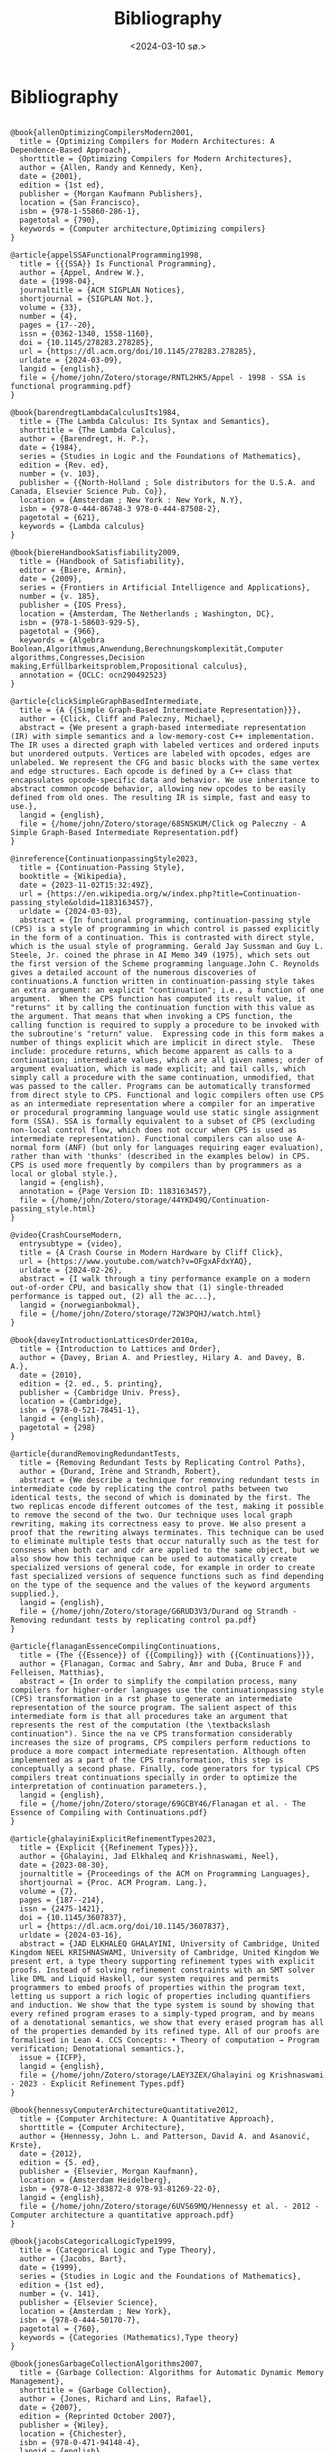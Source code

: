 #+title:      Bibliography
#+date:       <2024-03-10 sø.>
#+OPTIONS: author:nil
#+STARTUP: inlineimages

#+bibliography: ~/Dokumenter/biblio/SICL-compiler.bib
#+cite_export: basic

#+hugo_base_dir: ~/Dokumenter/sicl-hugo
#+hugo_selection: posts
#+hugo_front_matter_format: yaml

* Bibliography

#+print_bibliography: :type book

#+begin_src picture-mode

@book{allenOptimizingCompilersModern2001,
  title = {Optimizing Compilers for Modern Architectures: A Dependence-Based Approach},
  shorttitle = {Optimizing Compilers for Modern Architectures},
  author = {Allen, Randy and Kennedy, Ken},
  date = {2001},
  edition = {1st ed},
  publisher = {Morgan Kaufmann Publishers},
  location = {San Francisco},
  isbn = {978-1-55860-286-1},
  pagetotal = {790},
  keywords = {Computer architecture,Optimizing compilers}
}

@article{appelSSAFunctionalProgramming1998,
  title = {{{SSA}} Is Functional Programming},
  author = {Appel, Andrew W.},
  date = {1998-04},
  journaltitle = {ACM SIGPLAN Notices},
  shortjournal = {SIGPLAN Not.},
  volume = {33},
  number = {4},
  pages = {17--20},
  issn = {0362-1340, 1558-1160},
  doi = {10.1145/278283.278285},
  url = {https://dl.acm.org/doi/10.1145/278283.278285},
  urldate = {2024-03-09},
  langid = {english},
  file = {/home/john/Zotero/storage/RNTL2HK5/Appel - 1998 - SSA is functional programming.pdf}
}

@book{barendregtLambdaCalculusIts1984,
  title = {The Lambda Calculus: Its Syntax and Semantics},
  shorttitle = {The Lambda Calculus},
  author = {Barendregt, H. P.},
  date = {1984},
  series = {Studies in Logic and the Foundations of Mathematics},
  edition = {Rev. ed},
  number = {v. 103},
  publisher = {{North-Holland ; Sole distributors for the U.S.A. and Canada, Elsevier Science Pub. Co}},
  location = {Amsterdam ; New York : New York, N.Y},
  isbn = {978-0-444-86748-3 978-0-444-87508-2},
  pagetotal = {621},
  keywords = {Lambda calculus}
}

@book{biereHandbookSatisfiability2009,
  title = {Handbook of Satisfiability},
  editor = {Biere, Armin},
  date = {2009},
  series = {Frontiers in Artificial Intelligence and Applications},
  number = {v. 185},
  publisher = {IOS Press},
  location = {Amsterdam, The Netherlands ; Washington, DC},
  isbn = {978-1-58603-929-5},
  pagetotal = {966},
  keywords = {Algebra Boolean,Algorithmus,Anwendung,Berechnungskomplexität,Computer algorithms,Congresses,Decision making,Erfüllbarkeitsproblem,Propositional calculus},
  annotation = {OCLC: ocn290492523}
}

@article{clickSimpleGraphBasedIntermediate,
  title = {A {{Simple Graph-Based Intermediate Representation}}},
  author = {Click, Cliff and Paleczny, Michael},
  abstract = {We present a graph-based intermediate representation (IR) with simple semantics and a low-memory-cost C++ implementation. The IR uses a directed graph with labeled vertices and ordered inputs but unordered outputs. Vertices are labeled with opcodes, edges are unlabeled. We represent the CFG and basic blocks with the same vertex and edge structures. Each opcode is defined by a C++ class that encapsulates opcode-specific data and behavior. We use inheritance to abstract common opcode behavior, allowing new opcodes to be easily defined from old ones. The resulting IR is simple, fast and easy to use.},
  langid = {english},
  file = {/home/john/Zotero/storage/685NSKUM/Click og Paleczny - A Simple Graph-Based Intermediate Representation.pdf}
}

@inreference{ContinuationpassingStyle2023,
  title = {Continuation-Passing Style},
  booktitle = {Wikipedia},
  date = {2023-11-02T15:32:49Z},
  url = {https://en.wikipedia.org/w/index.php?title=Continuation-passing_style&oldid=1183163457},
  urldate = {2024-03-03},
  abstract = {In functional programming, continuation-passing style (CPS) is a style of programming in which control is passed explicitly in the form of a continuation. This is contrasted with direct style, which is the usual style of programming. Gerald Jay Sussman and Guy L. Steele, Jr. coined the phrase in AI Memo 349 (1975), which sets out the first version of the Scheme programming language.John C. Reynolds gives a detailed account of the numerous discoveries of continuations.A function written in continuation-passing style takes an extra argument: an explicit "continuation"; i.e., a function of one argument.  When the CPS function has computed its result value, it "returns" it by calling the continuation function with this value as the argument. That means that when invoking a CPS function, the calling function is required to supply a procedure to be invoked with the subroutine's "return" value.  Expressing code in this form makes a number of things explicit which are implicit in direct style.  These include: procedure returns, which become apparent as calls to a continuation; intermediate values, which are all given names; order of argument evaluation, which is made explicit; and tail calls, which simply call a procedure with the same continuation, unmodified, that was passed to the caller. Programs can be automatically transformed from direct style to CPS. Functional and logic compilers often use CPS as an intermediate representation where a compiler for an imperative or procedural programming language would use static single assignment form (SSA). SSA is formally equivalent to a subset of CPS (excluding non-local control flow, which does not occur when CPS is used as intermediate representation). Functional compilers can also use A-normal form (ANF) (but only for languages requiring eager evaluation), rather than with 'thunks' (described in the examples below) in CPS.  CPS is used more frequently by compilers than by programmers as a local or global style.},
  langid = {english},
  annotation = {Page Version ID: 1183163457},
  file = {/home/john/Zotero/storage/44YKD49Q/Continuation-passing_style.html}
}

@video{CrashCourseModern,
  entrysubtype = {video},
  title = {A Crash Course in Modern Hardware by Cliff Click},
  url = {https://www.youtube.com/watch?v=OFgxAFdxYAQ},
  urldate = {2024-02-26},
  abstract = {I walk through a tiny performance example on a modern out-of-order CPU, and basically show that (1) single-threaded performance is tapped out, (2) all the ac...},
  langid = {norwegianbokmal},
  file = {/home/john/Zotero/storage/72W3PQHJ/watch.html}
}

@book{daveyIntroductionLatticesOrder2010a,
  title = {Introduction to Lattices and Order},
  author = {Davey, Brian A. and Priestley, Hilary A. and Davey, B. A.},
  date = {2010},
  edition = {2. ed., 5. printing},
  publisher = {Cambridge Univ. Press},
  location = {Cambridge},
  isbn = {978-0-521-78451-1},
  langid = {english},
  pagetotal = {298}
}

@article{durandRemovingRedundantTests,
  title = {Removing Redundant Tests by Replicating Control Paths},
  author = {Durand, Irène and Strandh, Robert},
  abstract = {We describe a technique for removing redundant tests in intermediate code by replicating the control paths between two identical tests, the second of which is dominated by the first. The two replicas encode different outcomes of the test, making it possible to remove the second of the two. Our technique uses local graph rewriting, making its correctness easy to prove. We also present a proof that the rewriting always terminates. This technique can be used to eliminate multiple tests that occur naturally such as the test for consness when both car and cdr are applied to the same object, but we also show how this technique can be used to automatically create specialized versions of general code, for example in order to create fast specialized versions of sequence functions such as find depending on the type of the sequence and the values of the keyword arguments supplied.},
  langid = {english},
  file = {/home/john/Zotero/storage/G6RUD3V3/Durand og Strandh - Removing redundant tests by replicating control pa.pdf}
}

@article{flanaganEssenceCompilingContinuations,
  title = {The {{Essence}} of {{Compiling}} with {{Continuations}}},
  author = {Flanagan, Cormac and Sabry, Amr and Duba, Bruce F and Felleisen, Matthias},
  abstract = {In order to simplify the compilation process, many compilers for higher-order languages use the continuationpassing style (CPS) transformation in a rst phase to generate an intermediate representation of the source program. The salient aspect of this intermediate form is that all procedures take an argument that represents the rest of the computation (the \textbackslash continuation"). Since the na ve CPS transformation considerably increases the size of programs, CPS compilers perform reductions to produce a more compact intermediate representation. Although often implemented as a part of the CPS transformation, this step is conceptually a second phase. Finally, code generators for typical CPS compilers treat continuations specially in order to optimize the interpretation of continuation parameters.},
  langid = {english},
  file = {/home/john/Zotero/storage/69GCBY46/Flanagan et al. - The Essence of Compiling with Continuations.pdf}
}

@article{ghalayiniExplicitRefinementTypes2023,
  title = {Explicit {{Refinement Types}}},
  author = {Ghalayini, Jad Elkhaleq and Krishnaswami, Neel},
  date = {2023-08-30},
  journaltitle = {Proceedings of the ACM on Programming Languages},
  shortjournal = {Proc. ACM Program. Lang.},
  volume = {7},
  pages = {187--214},
  issn = {2475-1421},
  doi = {10.1145/3607837},
  url = {https://dl.acm.org/doi/10.1145/3607837},
  urldate = {2024-03-16},
  abstract = {JAD ELKHALEQ GHALAYINI, University of Cambridge, United Kingdom NEEL KRISHNASWAMI, University of Cambridge, United Kingdom We present ert, a type theory supporting refinement types with explicit proofs. Instead of solving refinement constraints with an SMT solver like DML and Liquid Haskell, our system requires and permits programmers to embed proofs of properties within the program text, letting us support a rich logic of properties including quantifiers and induction. We show that the type system is sound by showing that every refined program erases to a simply-typed program, and by means of a denotational semantics, we show that every erased program has all of the properties demanded by its refined type. All of our proofs are formalised in Lean 4. CCS Concepts: • Theory of computation → Program verification; Denotational semantics.},
  issue = {ICFP},
  langid = {english},
  file = {/home/john/Zotero/storage/LAEY3ZEX/Ghalayini og Krishnaswami - 2023 - Explicit Refinement Types.pdf}
}

@book{hennessyComputerArchitectureQuantitative2012,
  title = {Computer Architecture: A Quantitative Approach},
  shorttitle = {Computer Architecture},
  author = {Hennessy, John L. and Patterson, David A. and Asanović, Krste},
  date = {2012},
  edition = {5. ed},
  publisher = {Elsevier, Morgan Kaufmann},
  location = {Amsterdam Heidelberg},
  isbn = {978-0-12-383872-8 978-93-81269-22-0},
  langid = {english},
  file = {/home/john/Zotero/storage/6UVS69MQ/Hennessy et al. - 2012 - Computer architecture a quantitative approach.pdf}
}

@book{jacobsCategoricalLogicType1999,
  title = {Categorical Logic and Type Theory},
  author = {Jacobs, Bart},
  date = {1999},
  series = {Studies in Logic and the Foundations of Mathematics},
  edition = {1st ed},
  number = {v. 141},
  publisher = {Elsevier Science},
  location = {Amsterdam ; New York},
  isbn = {978-0-444-50170-7},
  pagetotal = {760},
  keywords = {Categories (Mathematics),Type theory}
}

@book{jonesGarbageCollectionAlgorithms2007,
  title = {Garbage Collection: Algorithms for Automatic Dynamic Memory Management},
  shorttitle = {Garbage Collection},
  author = {Jones, Richard and Lins, Rafael},
  date = {2007},
  edition = {Reprinted October 2007},
  publisher = {Wiley},
  location = {Chichester},
  isbn = {978-0-471-94148-4},
  langid = {english},
  pagetotal = {379}
}

@article{kelseyCorrespondenceContinuationPassing,
  title = {A {{Correspondence}} between {{Continuation Passing Style}} and {{Static Single Assignment Form}}},
  author = {Kelsey, Richard A},
  langid = {english},
  file = {/home/john/Zotero/storage/I24WPJWX/Kelsey - A Correspondence between Continuation Passing Styl.pdf}
}

@book{khedkerDataFlowAnalysis2009,
  title = {Data Flow Analysis: Theory and Practice},
  shorttitle = {Data Flow Analysis},
  author = {Khedker, Uday and Sanyal, Amitabha and Karkare, Bageshri},
  date = {2009},
  publisher = {CRC Press/Taylor \& Francis},
  location = {Boca Raton, FL},
  isbn = {978-0-8493-2880-0},
  pagetotal = {386},
  keywords = {Compilers (Computer programs),Computer software,Data flow computing,Software engineering,Verification},
  annotation = {OCLC: ocn300030552}
}

@inproceedings{muchnickAdvancedCompilerDesign1997,
  title = {Advanced {{Compiler Design}} and {{Implementation}}},
  author = {Muchnick, S. S.},
  date = {1997},
  url = {https://www.semanticscholar.org/paper/Advanced-Compiler-Design-and-Implementation-Muchnick/9364b48b83244e432d970414cb3659cd0d0a23da},
  urldate = {2024-03-14},
  abstract = {Advanced Compiler Design and Implementation by Steven Muchnick Preface 1 Introduction to Advanced Topics 1.1 Review of Compiler Structure 1.2 Advanced Issues in Elementary Topics 1.3 The Importance of Code Optimization 1.4 Structure of Optimizing Compilers 1.5 Placement of Optimizations in Aggressive Optimizing Compilers 1.6 Reading Flow Among the Chapters 1.7 Related Topics Not Covered in This Text 1.8 Target Machines Used in Examples 1.9 Number Notations and Data Sizes 1.10 Wrap-Up 1.11 Further Reading 1.12 Exercises 2 Informal Compiler Algorithm Notation (ICAN) 2.1 Extended Backus-Naur Form Syntax Notation 2.2 Introduction to ICAN 2.3 A Quick Overview of ICAN 2.4 Whole Programs 2.5 Type Definitions 2.6 Declarations 2.7 Data Types and Expressions 2.8 Statements 2.9 Wrap-Up 2.10 Further Reading 2.11 Exercises 3 Symbol-Table Structure 3.1 Storage Classes, Visibility, and Lifetimes 3.2 Symbol Attributes and Symbol-Table Entries 3.3 Local Symbol-Table Management 3.4 Global Symbol-Table Structure 3.5 Storage Binding and Symbolic Registers 3.6 Approaches to Generating Loads and Stores 3.7 Wrap-Up 3.8 Further Reading 3.9 Exercises 4 Intermediate Representations 4.1 Issues in Designing an Intermediate Language 4.2 High-Level Intermediate Languages 4.3 Medium-Level Intermediate Languages 4.4 Low-Level Intermediate Languages 4.5 Multi-Level Intermediate Languages 4.6 Our Intermediate Languages: MIR, HIR, and LIR 4.7 Representing MIR, HIR, and LIR in ICAN 4.8 ICAN Naming of Data Structures and Routines that Manipulate Intermediate Code 4.9 Other Intermediate-Language Forms 4.10 Wrap-Up 4.11 Further Reading 4.12 Exercises 5 Run-Time Support 5.1 Data Representations and Instructions 5.2 Register Usage 5.3 The Local Stack Frame 5.4 The Run-Time Stack 5.5 Parameter-Passing Disciplines 5.6 Procedure Prologues, Epilogues, Calls, and Returns 5.7 Code Sharing and Position-Independent Code 5.8 Symbolic and Polymorphic Language Support 5.9 Wrap-Up 5.10 Further Reading 5.11 Exercises 6 Producing Code Generators Automatically 6.1 Introduction to Automatic Generation of Code Generators 6.2 A Syntax-Directed Technique 6.3 Introduction to Semantics-Directed Parsing 6.4 Tree Pattern Matching and Dynamic Programming 6.5 Wrap-Up 6.6 Further Reading 6.7 Exercises 7 Control-Flow Analysis 7.1 Approaches to Control-Flow Analysis 7.2 Depth-First Search, Preorder Traversal, Postorder Traversal, and Breadth-First Search 7.3 Dominators 7.4 Loops and Strongly Connected Components 7.5 Reducibility 7.6 Interval Analysis and Control Trees 7.7 Structural Analysis 7.8 Wrap-Up 7.9 Further Reading 7.10 Exercises 8 Data-Flow Analysis 8.1 An Example: Reaching Definitions 8.2 Basic Concepts: Lattices, Flow Functions, and Fixed Points 8.3 Taxonomy of Data-Flow Problems and Solution Methods 8.4 Iterative Data-Flow Analysis 8.5 Lattices of Flow Functions 8.6 Control-Tree-Based Data-Flow Analysis 8.7 Structural Analysis 8.8 Interval Analysis 8.9 Other Approaches 8.10 Du-Chains, Ud-Chains, and Webs 8.11 Static Single-Assignment (SSA) Form 8.12 Dealing with Arrays, Structures, and Pointers 8.13 Automating Construction of Data-Flow Analyzers 8.14 More Ambitious Analyses 8.15 Wrap-Up 8.16 Further Reading 8.17 Exercises 9 Dependence Analysis and Dependence Graph 9.1 Dependence Relations 9.2 Basic-Block Dependence DAGs 9.3 Dependences in Loops 9.4 Dependence Testing 9.5 Program-Dependence Graphs 9.6 Dependences Between Dynamically Allocated Objects 9.7 Wrap-Up 9.8 Further Reading 9.9 Exercises 10 Alias Analysis 10.1 Aliases in Various Real Programming Languages 10.2 The Alias Gatherer 10.3 The Alias Propagator 10.4 Wrap-Up 10.5 Further Reading 10.6 Exercises 11 Introduction to Optimization 11.1 Global Optimizations Discussed in Chapters 12 Through 18 11.2 Flow Sensitivity and May vs. Must Information 11.3 Importance of Individual Optimizations 11.4 Order and Repetition of Optimizations 11.5 Further Reading 11.6 Exercises 12 Early Optimizations 12.1 Constant-Expression Evaluation (Constant Folding) 12.2 Scalar Replacement of Aggregates 12.3 Algebraic Simplifications and Reassociation 12.4 Value Numbering 12.5 Copy Propagation 12.6 Sparse Conditional Constant Propagation 12.7 Wrap-Up 12.8 Further Reading 12.9 Exercises 13 Redundancy Elimination 13.1 Common-Subexpression Elimination 13.2 Loop-Invariant Code Motion 13.3 Partial-Redundancy Elimination 13.4 Redundancy Elimination and Reassociation 13.5 Code Hoisting 13.6 Wrap-Up 13.7 Further Reading 13.8 Exercises 14 Loop Optimizations 14.1 Induction-Variable Optimizations 14.2 Unnecessary Bounds-Checking Elimination 14.3 Wrap-Up 14.4 Further Reading 14.5 Exercises 15 Procedure Optimizations 15.1 Tail-Call Optimization and Tail-Recursion Elimination 15.2 Procedure Integration 15.3 In-Line Expansion 15.4 Leaf-Routine Optimization and Shrink Wrapping 15.5 Wrap-Up 15.6 Further Reading 15.7 Exercises 16 Register Allocation 16.1 Register Allocation and Assignment 16.2 Local Methods 16.3 Graph Coloring 16.4 Priority-Based Graph Coloring 16.5 Other Approaches to Register Allocation 16.6 Wrap-Up 16.7 Further Reading 16.8 Exercises 17 Code Scheduling 17.1 Instruction Scheduling 17.2 Speculative Loads and Boosting 17.3 Speculative Scheduling 17.4 Software Pipelining 17.5 Trace Scheduling 17.6 Percolation Scheduling 17.7 Wrap-Up 17.8 Further Reading 17.9 Exercises 18 Control-Flow and Low-Level Optimizations 18.1 Unreachable-Code Elimination 18.2 Straightening 18.3 If Simplifications 18.4 Loop Simplifications 18.5 Loop Inversion 18.6 Unswitching 18.7 Branch Optimizations 18.8 Tail Merging or Cross Jumping 18.9 Conditional Moves 18.10 Dead-Code Elimination 18.11 Branch Prediction 18.12 Machine Idioms and Instruction Combining 18.13 Wrap-Up 18.14 Further Reading 18.15 Exercises 19 Interprocedural Analysis and Optimization 19.1 Interprocedural Control-Flow Analysis: The Call Graph 19.2 Interprocedural Data-Flow Analysis 19.3 Interprocedural Constant Propagation 19.4 Interprocedural Alias Analysis 19.5 Interprocedural Optimizations 19.6 Interprocedural Register Allocation 19.7 Aggregation of Global References 19.8 Other Issues in Interprocedural Program Management 19.9 Wrap-Up 19.10 Further Reading 19.11 Exercises 20 Optimization of the Memory Hierarchy 20.1 Impact of Data and Instruction Caches 20.2 Instruction-Cache Optimization 20.3 Scalar Replacement of Array Elements 20.4 Data-Cache Optimization 20.5 Scalar vs. Memory-Oriented Optimizations 20.6 Wrap-Up 20.7 Further Reading 20.8 Exercises 21 Case Studies of Compilers and Future Trends 21.1 the Sun Compilers for SPARC 21.2 The IBM XL Compilers for the POWER and PowerPC Architectures 21.3 Digital Equipment's Compilers for Alpha 21.4 The Intel Reference Compilers for the Intel 386 Architecture 21.5 Future Trends in Compiler Design and Implementation 21.6 Further Reading A Guide to Assembly Languages Used in This Book A.1 Sun SPARC Versions 8 and 9 Assembly Language A.2 IBM POWER and PowerPC Assembly Language A.3 DEC Alpha Assembly Language A.4 Intel 386 Architecture Assembly Language A.5 Hewlett-Packard's PA-RISC Assembly Language B Representation of Sets, Sequences, Trees, DAGs, and Functions B.1 Representation of Sets B.2 Representation of Sequences B.3 Representation of Trees and DAGs B.4 Representation of Functions B.5 Further Reading C Software Resources View Appendix C with live links to download sites C.1 Finding and Accessing Software on the Internet C.2 Machine Simulators C.3 Compilers C.4 Code-Generator Generators: BURG and IBURG C.5 Profiling Tools Bibliography Indices}
}

@book{muchnickAdvancedCompilerDesign1997a,
  title = {Advanced Compiler Design and Implementation},
  author = {Muchnick, Steven S.},
  date = {1997},
  publisher = {Morgan Kaufmann Publishers},
  location = {San Francisco},
  isbn = {978-1-55860-320-2},
  langid = {english}
}

@book{nipkowConcreteSemanticsIsabelle2014,
  title = {Concrete {{Semantics}}: {{With Isabelle}}/{{HOL}}},
  shorttitle = {Concrete {{Semantics}}},
  author = {Nipkow, Tobias and Klein, Gerwin},
  date = {2014},
  publisher = {Springer International Publishing},
  location = {Cham},
  doi = {10.1007/978-3-319-10542-0},
  url = {https://link.springer.com/10.1007/978-3-319-10542-0},
  urldate = {2024-03-11},
  isbn = {978-3-319-10541-3 978-3-319-10542-0},
  langid = {english},
  file = {/home/john/Zotero/storage/W9MJL6F9/Nipkow og Klein - 2014 - Concrete Semantics With IsabelleHOL.pdf}
}

@book{nipkowConcreteSemanticsIsabelle2014a,
  title = {Concrete {{Semantics}}: {{With Isabelle}}/{{HOL}}},
  shorttitle = {Concrete {{Semantics}}},
  author = {Nipkow, Tobias and Klein, Gerwin},
  date = {2014},
  publisher = {Springer International Publishing},
  location = {Cham},
  doi = {10.1007/978-3-319-10542-0},
  url = {https://link.springer.com/10.1007/978-3-319-10542-0},
  urldate = {2024-03-13},
  isbn = {978-3-319-10541-3 978-3-319-10542-0},
  langid = {english},
  file = {/home/john/Zotero/storage/DWUHAE9A/Nipkow og Klein - 2014 - Concrete Semantics With IsabelleHOL.pdf}
}

@book{pierceAdvancedTopicsTypes2005,
  title = {Advanced Topics in Types and Programming Languages},
  editor = {Pierce, Benjamin C.},
  date = {2005},
  publisher = {MIT Press},
  location = {Cambridge, Mass.},
  abstract = {Substructural type systems / David Walker -- Dependent types / David Aspinall and Martin Hofmann -- Effect types and region-based memory management / Fritz Henglein, Henning Makholm, and Henning Niss -- Typed assembly language / Greg Morrisett -- Proof-carrying code / George Necula -- Logical relations and a case study in equivalence checking / Karl Crary -- Typed operational reasoning / Andrew Pitts -- Design considerations for ML-style module systems / Robert Harper and Benjamin C. Pierce -- Type definitions / Christopher A. Stone -- The essence of ML type inference / Fran(c)ʹois Pottier and Didier R(c)♭my.y},
  isbn = {978-0-262-16228-9},
  langid = {english},
  pagetotal = {574},
  file = {/home/john/Zotero/storage/MMH8AGBM/Pierce - 2005 - Advanced topics in types and programming languages.pdf}
}

@book{pierceTypesProgrammingLanguages2002,
  title = {Types and Programming Languages},
  author = {Pierce, Benjamin C.},
  date = {2002},
  publisher = {MIT Press},
  location = {Cambridge, Mass},
  isbn = {978-0-262-16209-8},
  pagetotal = {623},
  keywords = {Programming languages (Electronic computers)}
}

@book{queinnecLispSmallPieces2003,
  title = {Lisp in Small Pieces},
  author = {Queinnec, Christian and Callaway, Kathleen and Queinnec, Christian and Queinnec, Christian},
  date = {2003},
  edition = {1. paperback ed},
  publisher = {Cambridge Univ. Press},
  location = {Cambridge},
  isbn = {978-0-521-54566-2 978-0-521-56247-8},
  langid = {english},
  pagetotal = {514}
}

@article{rao2006UpdateClemens,
  title = {2006 {{Update Clemens Fruhwirth}} {$<$}clemens@endorphin.Org{$>$} {{The McCLIM Project}}},
  author = {Rao, Ramana},
  langid = {english},
  file = {/home/john/Zotero/storage/9FQDUQRQ/Rao - 2006 Update Clemens Fruhwirth clemens@endorphin.o.pdf}
}

@online{RegisterAllocationAlgorithms2020,
  title = {Register {{Allocation Algorithms}} in {{Compiler Design}}},
  date = {2020-12-25T11:23:23+00:00},
  url = {https://www.geeksforgeeks.org/register-allocation-algorithms-in-compiler-design/},
  urldate = {2024-03-03},
  abstract = {A Computer Science portal for geeks. It contains well written, well thought and well explained computer science and programming articles, quizzes and practice/competitive programming/company interview Questions.},
  langid = {american},
  organization = {GeeksforGeeks},
  file = {/home/john/Zotero/storage/CZH6EUFP/register-allocation-algorithms-in-compiler-design.html}
}

@book{warrenHackerDelight2003,
  title = {Hacker's Delight},
  author = {Warren, Henry S.},
  date = {2003},
  publisher = {Addison-Wesley},
  location = {Boston},
  isbn = {978-0-201-91465-8},
  pagetotal = {306},
  keywords = {Computer programming}
}

#+end_src

# Local Variables:
# eval: (require 'oc-bibtex)
# eval: (set-fill-column 90)
# eval: (auto-fill-mode t)
# eval: (org-hugo-auto-export-mode t)
# End:

#  LocalWords:  inlining typecheck  svg jmp Runtime invariants progv setq prog
#  LocalWords:  macrolet tagbody eval SICL
